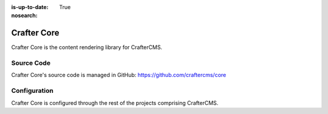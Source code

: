 :is-up-to-date: True
:nosearch:

.. index:: Projects; Crafter Core

.. _newIa-crafter-core:

============
Crafter Core
============

Crafter Core is the content rendering library for CrafterCMS.

-----------
Source Code
-----------

Crafter Core's source code is managed in GitHub: https://github.com/craftercms/core

-------------
Configuration
-------------

Crafter Core is configured through the rest of the projects comprising CrafterCMS.


